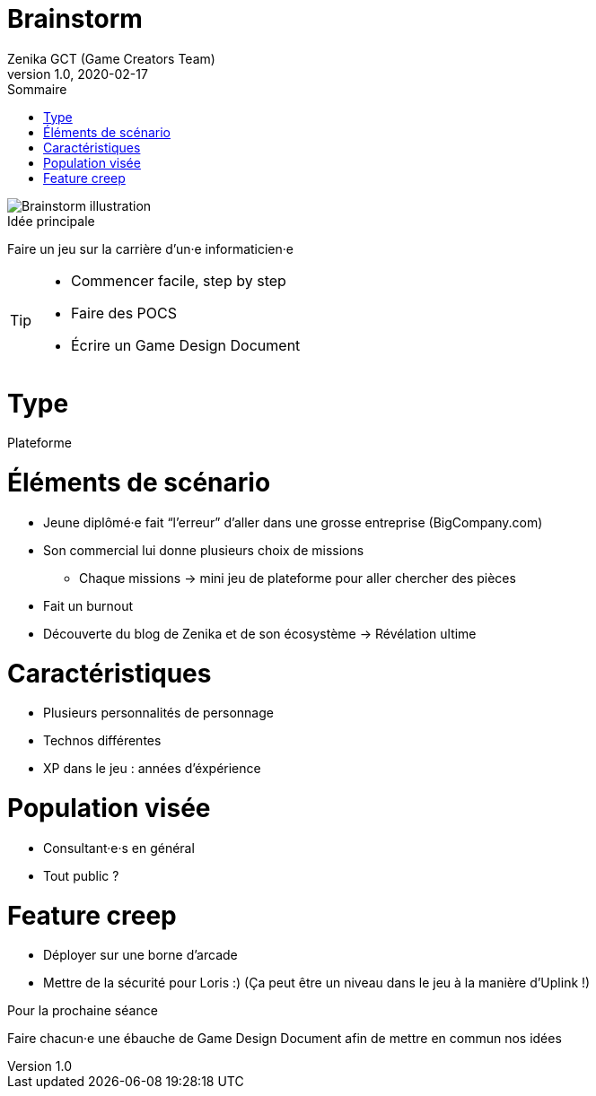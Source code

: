 = Brainstorm
Zenika GCT (Game Creators Team)
v1.0, 2020-02-17
:imagesdir: images
:toc:
:toc-title: Sommaire



image::brainstorm.png[Brainstorm illustration]

.Idée principale
****
Faire un jeu sur la carrière d’un·e informaticien·e
****

[TIP]
====
* Commencer facile, step by step
* Faire des POCS
* Écrire un Game Design Document
====

= Type
Plateforme

= Éléments de scénario

* Jeune diplômé·e fait “l’erreur” d’aller dans une grosse entreprise (BigCompany.com)
* Son commercial lui donne plusieurs choix de missions
** Chaque missions -> mini jeu de plateforme pour aller chercher des pièces
* Fait un burnout
* Découverte du blog de Zenika et de son écosystème -> Révélation ultime

= Caractéristiques
* Plusieurs personnalités de personnage
* Technos différentes
* XP dans le jeu : années d’éxpérience

= Population visée
* Consultant·e·s en général
* Tout public ?

= Feature creep
* Déployer sur une borne d’arcade
* Mettre de la sécurité pour Loris :) (Ça peut être un niveau dans le jeu à la manière d'Uplink !)

.Pour la prochaine séance
****
Faire chacun·e une ébauche de Game Design Document afin de mettre en commun nos idées
****